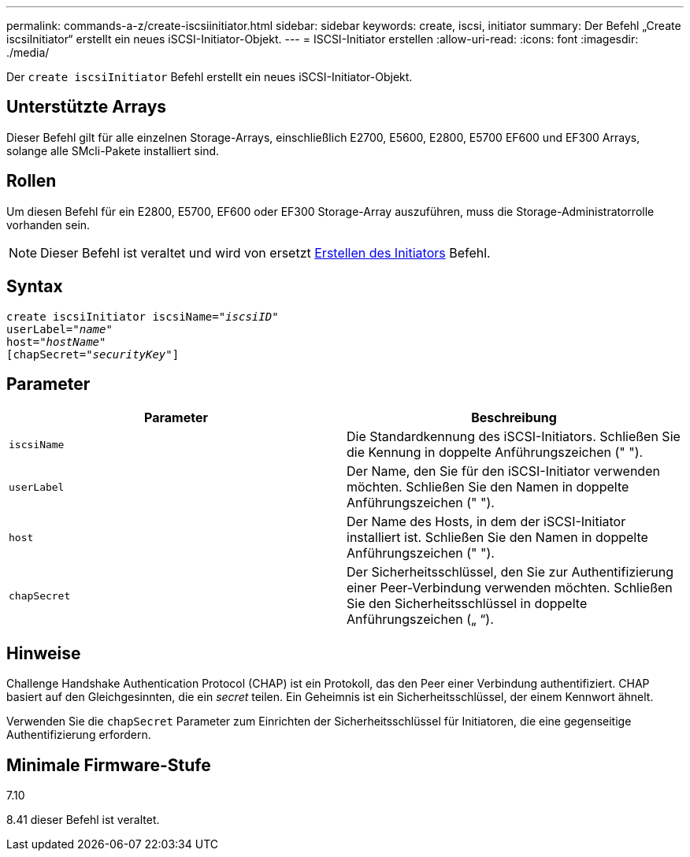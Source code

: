 ---
permalink: commands-a-z/create-iscsiinitiator.html 
sidebar: sidebar 
keywords: create, iscsi, initiator 
summary: Der Befehl „Create iscsiInitiator“ erstellt ein neues iSCSI-Initiator-Objekt. 
---
= ISCSI-Initiator erstellen
:allow-uri-read: 
:icons: font
:imagesdir: ./media/


[role="lead"]
Der `create iscsiInitiator` Befehl erstellt ein neues iSCSI-Initiator-Objekt.



== Unterstützte Arrays

Dieser Befehl gilt für alle einzelnen Storage-Arrays, einschließlich E2700, E5600, E2800, E5700 EF600 und EF300 Arrays, solange alle SMcli-Pakete installiert sind.



== Rollen

Um diesen Befehl für ein E2800, E5700, EF600 oder EF300 Storage-Array auszuführen, muss die Storage-Administratorrolle vorhanden sein.

[NOTE]
====
Dieser Befehl ist veraltet und wird von ersetzt xref:create-initiator.adoc[Erstellen des Initiators] Befehl.

====


== Syntax

[listing, subs="+macros"]
----
create iscsiInitiator iscsiName=pass:quotes[_"iscsiID"_
userLabel="_name_"
host="_hostName"_]
[chapSecret=pass:quotes[_"securityKey"_]]
----


== Parameter

|===
| Parameter | Beschreibung 


 a| 
`iscsiName`
 a| 
Die Standardkennung des iSCSI-Initiators. Schließen Sie die Kennung in doppelte Anführungszeichen (" ").



 a| 
`userLabel`
 a| 
Der Name, den Sie für den iSCSI-Initiator verwenden möchten. Schließen Sie den Namen in doppelte Anführungszeichen (" ").



 a| 
`host`
 a| 
Der Name des Hosts, in dem der iSCSI-Initiator installiert ist. Schließen Sie den Namen in doppelte Anführungszeichen (" ").



 a| 
`chapSecret`
 a| 
Der Sicherheitsschlüssel, den Sie zur Authentifizierung einer Peer-Verbindung verwenden möchten. Schließen Sie den Sicherheitsschlüssel in doppelte Anführungszeichen („ “).

|===


== Hinweise

Challenge Handshake Authentication Protocol (CHAP) ist ein Protokoll, das den Peer einer Verbindung authentifiziert. CHAP basiert auf den Gleichgesinnten, die ein _secret_ teilen. Ein Geheimnis ist ein Sicherheitsschlüssel, der einem Kennwort ähnelt.

Verwenden Sie die `chapSecret` Parameter zum Einrichten der Sicherheitsschlüssel für Initiatoren, die eine gegenseitige Authentifizierung erfordern.



== Minimale Firmware-Stufe

7.10

8.41 dieser Befehl ist veraltet.
